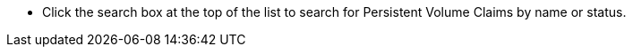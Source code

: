 // :ks_include_id: 8f4761e6cc6f4d4e92304c70275e7b0a
* Click the search box at the top of the list to search for Persistent Volume Claims by name or status.
